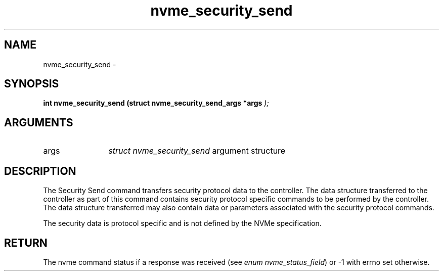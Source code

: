 .TH "nvme_security_send" 9 "nvme_security_send" "April 2022" "libnvme API manual" LINUX
.SH NAME
nvme_security_send \- 
.SH SYNOPSIS
.B "int" nvme_security_send
.BI "(struct nvme_security_send_args *args "  ");"
.SH ARGUMENTS
.IP "args" 12
\fIstruct nvme_security_send\fP argument structure
.SH "DESCRIPTION"
The Security Send command transfers security protocol data to the
controller. The data structure transferred to the controller as part of this
command contains security protocol specific commands to be performed by the
controller. The data structure transferred may also contain data or
parameters associated with the security protocol commands.

The security data is protocol specific and is not defined by the NVMe
specification.
.SH "RETURN"
The nvme command status if a response was received (see
\fIenum nvme_status_field\fP) or -1 with errno set otherwise.
